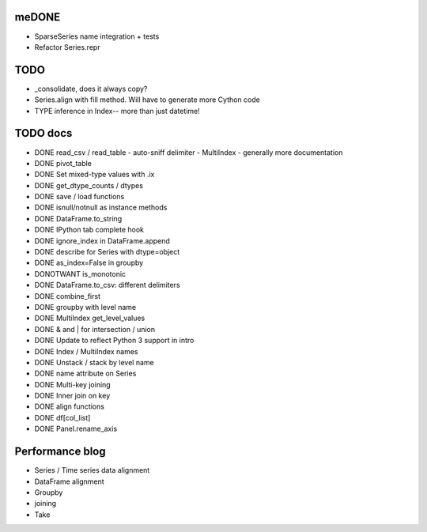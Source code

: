 meDONE
----
- SparseSeries name integration + tests
- Refactor Series.repr

TODO
----
- _consolidate, does it always copy?
- Series.align with fill method. Will have to generate more Cython code
- TYPE inference in Index-- more than just datetime!

TODO docs
---------

- DONE read_csv / read_table
  - auto-sniff delimiter
  - MultiIndex
  - generally more documentation
- DONE pivot_table
- DONE Set mixed-type values with .ix
- DONE get_dtype_counts / dtypes
- DONE save / load functions
- DONE isnull/notnull as instance methods
- DONE DataFrame.to_string
- DONE IPython tab complete hook
- DONE ignore_index in DataFrame.append
- DONE describe for Series with dtype=object
- DONE as_index=False in groupby
- DONOTWANT is_monotonic
- DONE DataFrame.to_csv: different delimiters
- DONE combine_first
- DONE groupby with level name
- DONE MultiIndex get_level_values
- DONE & and | for intersection / union
- DONE Update to reflect Python 3 support in intro
- DONE Index / MultiIndex names
- DONE Unstack / stack by level name
- DONE name attribute on Series
- DONE Multi-key joining
- DONE Inner join on key
- DONE align functions
- DONE df[col_list]
- DONE Panel.rename_axis

Performance blog
----------------
- Series / Time series data alignment
- DataFrame alignment
- Groupby
- joining
- Take
